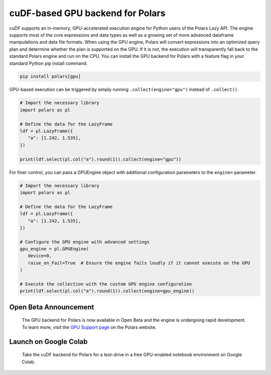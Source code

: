 cuDF-based GPU backend for Polars
================================

cuDF supports an in-memory, GPU-accelerated execution engine for Python users of the Polars Lazy API. 
The engine supports most of the core expressions and data types as well as a growing set of more advanced dataframe manipulations 
and data file formats. When using the GPU engine, Polars will convert expressions into an optimized query plan and determine 
whether the plan is supported on the GPU. If it is not, the execution will transparently fall back to the standard Polars engine 
and run on the CPU. You can install the GPU backend for Polars with a feature flag in your standard Python pip install command.

.. code-block:: bash

   pip install polars[gpu]

GPU-based execution can be triggered by simply running ``.collect(engine="gpu")`` instead of ``.collect()``.

.. code-block:: python

   # Import the necessary library
   import polars as pl

   # Define the data for the LazyFrame
   ldf = pl.LazyFrame({
      "a": [1.242, 1.535],
   })

   print(ldf.select(pl.col("a").round(1)).collect(engine="gpu"))


For finer control, you can pass a GPUEngine object with additional configuration parameters to the ``engine=`` parameter.

.. code-block:: python

   # Import the necessary library
   import polars as pl

   # Define the data for the LazyFrame
   ldf = pl.LazyFrame({
      "a": [1.242, 1.535],
   })

   # Configure the GPU engine with advanced settings
   gpu_engine = pl.GPUEngine(
      device=0,
      raise_on_Fail=True  # Ensure the engine fails loudly if it cannot execute on the GPU
   )

   # Execute the collection with the custom GPU engine configuration
   print(ldf.select(pl.col("a").round(1)).collect(engine=gpu_engine))

Open Beta Announcement
----------------------

   The GPU backend for Polars is now available in Open Beta and the engine is undergoing rapid development. To learn more, visit the `GPU Support page <YOUR_LINK_TO_GPU_SUPPORT_PAGE>`_ on the Polars website.

Launch on Google Colab
----------------------

.. figure:: ../_static/colab.png
    :width: 200px
    :target: <YOUR_LINK_TO_COLAB>

   Take the cuDF backend for Polars for a test-drive in a free GPU-enabled notebook environment on Google Colab.